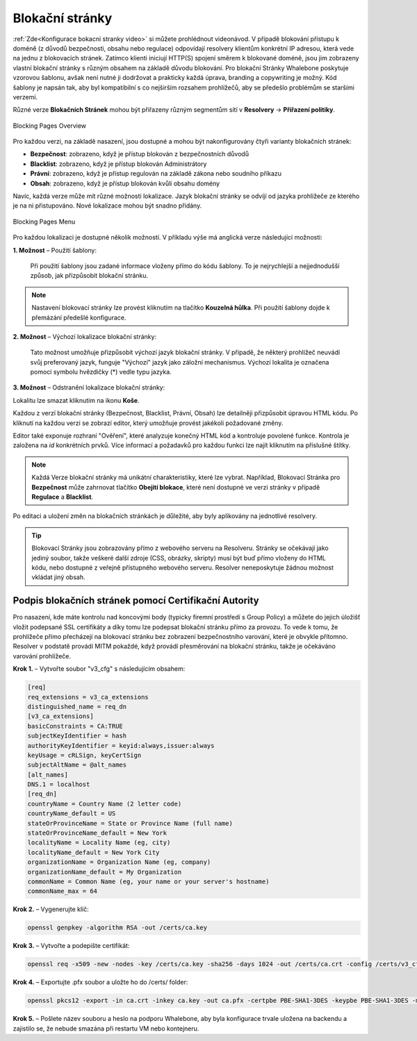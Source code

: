 Blokační stránky
================

:ref:`Zde<Konfigurace bokacni stranky video>` si můžete prohlédnout videonávod.
V případě blokování přístupu k doméně (z důvodů bezpečnosti, obsahu nebo regulace) odpovídají resolvery klientům konkrétní IP adresou, která vede na jednu z blokovacích stránek. Zatímco klienti iniciují HTTP(S) spojení směrem k blokované doméně, jsou jim zobrazeny vlastní blokační stránky s různým obsahem na základě důvodu blokování. 
Pro blokační Stránky Whalebone poskytuje vzorovou šablonu, avšak není nutné ji dodržovat a prakticky každá úprava, branding a copywriting je možný. Kód šablony je napsán tak, aby byl kompatibilní s co nejširším rozsahem prohlížečů, aby se předešlo problémům se staršími verzemi.

Různé verze **Blokačních Stránek** mohou být přiřazeny různým segmentům sítí v **Resolvery** → **Přiřazení politiky**.

.. figure:: ./img/blocking-pages-overview.png
   :alt: Přehled blokačních stránek
   :align: center
   
   Blocking Pages Overview

Pro každou verzi, na základě nasazení, jsou dostupné a mohou být nakonfigurovány čtyři varianty blokačních stránek:

* **Bezpečnost**: zobrazeno, když je přístup blokován z bezpečnostních důvodů
* **Blacklist**: zobrazeno, když je přístup blokován Administrátory
* **Právní**: zobrazeno, když je přístup regulován na základě zákona nebo soudního příkazu
* **Obsah**: zobrazeno, když je přístup blokován kvůli obsahu domény

Navíc, každá verze může mít různé možnosti lokalizace. Jazyk blokační stránky se odvíjí od jazyka prohlížeče ze kterého je na ni přistupováno. Nové lokalizace mohou být snadno přidány.

.. figure:: ./img/blocking-pages.png
   :alt: Blokační stránky
   :align: center
   
   Blocking Pages Menu

Pro každou lokalizaci je dostupné několik možností. V příkladu výše má anglická verze následující možnosti:

**1. Možnost** – Použití šablony:

  Při použití šablony jsou zadané informace vloženy přímo do kódu šablony. To je nejrychlejší a nejjednodušší způsob, jak přizpůsobit blokační stránku.

.. figure:: ./img/template.png
   :alt: Použití šablony
   :align: center
   


.. note:: Nastavení blokovací stránky lze provést kliknutím na tlačítko **Kouzelná hůlka**. Při použití šablony dojde k přemázání předešlé konfigurace.
   

**2. Možnost** – Výchozí lokalizace blokační stránky:

  Tato možnost umožňuje přizpůsobit výchozí jazyk blokační stránky. V případě, že některý prohlížeč neuvádí svůj preferovaný jazyk, funguje "Výchozí" jazyk jako záložní mechanismus. Výchozí lokalita je označena pomocí symbolu hvězdičky (*) vedle typu jazyka.

**3. Možnost** – Odstranění lokalizace blokační stránky:

Lokalitu lze smazat kliknutím na ikonu **Koše**.


Každou z verzí blokační stránky (Bezpečnost, Blacklist, Právní, Obsah) lze detailněji přizpůsobit úpravou HTML kódu. Po kliknutí na každou verzi se zobrazí editor, který umožňuje provést jakékoli požadované změny.

Editor také exponuje rozhraní "Ověření", které analyzuje konečný HTML kód a kontroluje povolené funkce. Kontrola je založena na `id` konkrétních prvků. Více informací a požadavků pro každou funkci lze najít kliknutím na příslušné štítky.

.. note:: Každá Verze blokační stránky má unikátní charakteristiky, které lze vybrat. Například, Blokovací Stránka pro **Bezpečnost** může zahrnovat tlačítko **Obejití blokace**, které není dostupné ve verzi stránky v případě **Regulace** a **Blacklist**.


Po editaci a uložení změn na blokačních stránkách je důležité, aby byly aplikovány na jednotlivé resolvery.

.. tip:: Blokovací Stránky jsou zobrazovány přímo z webového serveru na Resolveru. Stránky se očekávají jako jediný soubor, takže veškeré další zdroje (CSS, obrázky, skripty) musí být buď přímo vloženy do HTML kódu, nebo dostupné z veřejně přístupného webového serveru. Resolver neneposkytuje žádnou možnost vkládat jiný obsah.


Podpis blokačních stránek pomocí Certifikační Autority
------------------------------------------------------

Pro nasazení, kde máte kontrolu nad koncovými body (typicky firemní prostředí s Group Policy) a můžete do jejich úložišť vložit podepsané SSL certifikáty a díky tomu lze podepsat blokační stránku přímo za provozu. To vede k tomu, že prohlížeče přímo přecházejí na blokovací stránku bez zobrazení bezpečnostního varování, které je obvykle přítomno. Resolver v podstatě provádí MITM pokaždé, když provádí přesměrování na blokační stránku, takže je očekáváno varování prohlížeče.

**Krok 1.** – Vytvořte soubor "v3_cfg" s následujícím obsahem:

.. code-block:: INI

   [req]
   req_extensions = v3_ca_extensions
   distinguished_name = req_dn
   [v3_ca_extensions]
   basicConstraints = CA:TRUE
   subjectKeyIdentifier = hash
   authorityKeyIdentifier = keyid:always,issuer:always
   keyUsage = cRLSign, keyCertSign
   subjectAltName = @alt_names
   [alt_names]
   DNS.1 = localhost
   [req_dn]
   countryName = Country Name (2 letter code)
   countryName_default = US
   stateOrProvinceName = State or Province Name (full name)
   stateOrProvinceName_default = New York
   localityName = Locality Name (eg, city)
   localityName_default = New York City
   organizationName = Organization Name (eg, company)
   organizationName_default = My Organization
   commonName = Common Name (eg, your name or your server's hostname)
   commonName_max = 64


**Krok 2.** – Vygenerujte klíč:

.. code-block:: shell

   openssl genpkey -algorithm RSA -out /certs/ca.key


**Krok 3.** – Vytvořte a podepište certifikát:

.. code-block:: shell

   openssl req -x509 -new -nodes -key /certs/ca.key -sha256 -days 1024 -out /certs/ca.crt -config /certs/v3_cfg


**Krok 4.** – Exportujte .pfx soubor a uložte ho do /certs/ folder:

.. code-block:: shell

   openssl pkcs12 -export -in ca.crt -inkey ca.key -out ca.pfx -certpbe PBE-SHA1-3DES -keypbe PBE-SHA1-3DES -macal   


**Krok 5.** – Pošlete název souboru a heslo na podporu Whalebone, aby byla konfigurace trvale uložena na backendu a zajistilo se, že nebude smazána při restartu VM nebo kontejneru.



